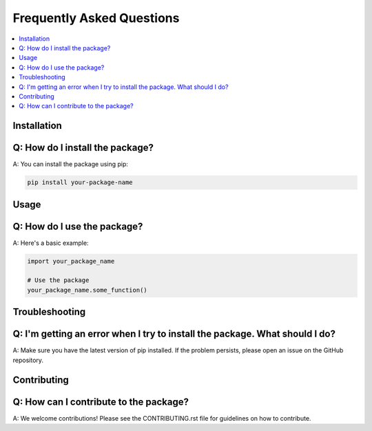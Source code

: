 Frequently Asked Questions
==========================

.. contents::
   :local:
   :depth: 2

Installation
------------

Q: How do I install the package?
---------------------------------

A: You can install the package using pip:

.. code-block:: bash

   pip install your-package-name

Usage
-----

Q: How do I use the package?
---------------------------

A: Here's a basic example:

.. code-block:: python

   import your_package_name

   # Use the package
   your_package_name.some_function()

Troubleshooting
---------------

Q: I'm getting an error when I try to install the package. What should I do?
---------------------------------------------------------------------------

A: Make sure you have the latest version of pip installed. If the problem persists, please open an issue on the GitHub repository.

Contributing
------------

Q: How can I contribute to the package?
---------------------------------------

A: We welcome contributions! Please see the CONTRIBUTING.rst file for guidelines on how to contribute.
